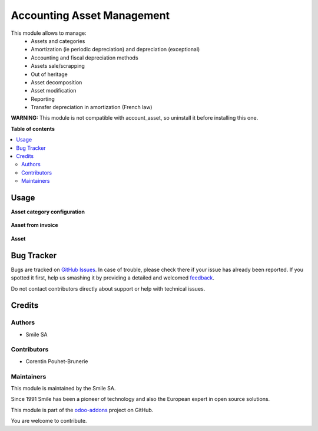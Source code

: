 ===========================
Accounting Asset Management
===========================

.. |badge2| image:: https://img.shields.io/badge/licence-AGPL--3-blue.png
    :target: http://www.gnu.org/licenses/agpl-3.0-standalone.html
    :alt: License: AGPL-3
.. |badge3| image:: https://img.shields.io/badge/github-Smile_SA%2Fodoo_addons-lightgray.png?logo=github
    :target: https://github.com/Smile-SA/odoo_addons/tree/11.0/smile_account_asset
    :alt: Smile-SA/odoo_addons

|badge2| |badge3|

This module allows to manage:
    * Assets and categories
    * Amortization (ie periodic depreciation) and depreciation (exceptional)
    * Accounting and fiscal depreciation methods
    * Assets sale/scrapping
    * Out of heritage
    * Asset decomposition
    * Asset modification
    * Reporting
    * Transfer depreciation in amortization (French law)

**WARNING:**
This module is not compatible with account_asset, so uninstall it before installing this one.

**Table of contents**

.. contents::
   :local:

Usage
=====

**Asset category configuration**

.. figure:: static/description/asset_categ.png
   :alt: config
   :width: 100%

**Asset from invoice**

.. figure:: static/description/asset_invoice.png
   :alt: invoice
   :width: 100%

**Asset**

.. figure:: static/description/asset.png
   :alt: invoice
   :width: 100%

Bug Tracker
===========

Bugs are tracked on `GitHub Issues <https://github.com/Smile-SA/odoo_addons/issues>`_.
In case of trouble, please check there if your issue has already been reported.
If you spotted it first, help us smashing it by providing a detailed and welcomed
`feedback <https://github.com/Smile-SA/odoo_addons/issues/new?body=module:%20smile_account_asset%0Aversion:%2011.0%0A%0A**Steps%20to%20reproduce**%0A-%20...%0A%0A**Current%20behavior**%0A%0A**Expected%20behavior**>`_.

Do not contact contributors directly about support or help with technical issues.

Credits
=======

Authors
~~~~~~~

* Smile SA

Contributors
~~~~~~~~~~~~

* Corentin Pouhet-Brunerie

Maintainers
~~~~~~~~~~~

This module is maintained by the Smile SA.

Since 1991 Smile has been a pioneer of technology and also the European expert in open source solutions.

.. image:: https://avatars0.githubusercontent.com/u/572339?s=200&v=4
   :alt: Smile SA
   :target: http://smile.fr

This module is part of the `odoo-addons <https://github.com/Smile-SA/odoo_addons>`_ project on GitHub.

You are welcome to contribute.
